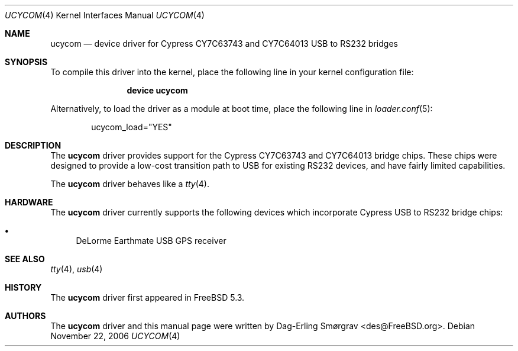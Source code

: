 .\"-
.\" Copyright (c) 2004 Dag-Erling Coïdan Smørgrav
.\" All rights reserved.
.\"
.\" Redistribution and use in source and binary forms, with or without
.\" modification, are permitted provided that the following conditions
.\" are met:
.\" 1. Redistributions of source code must retain the above copyright
.\"    notice, this list of conditions and the following disclaimer.
.\" 2. Redistributions in binary form must reproduce the above copyright
.\"    notice, this list of conditions and the following disclaimer in the
.\"    documentation and/or other materials provided with the distribution.
.\" 3. The name of the author may not be used to endorse or promote products
.\"    derived from this software without specific prior written permission.
.\"
.\" THIS SOFTWARE IS PROVIDED BY THE AUTHOR AND CONTRIBUTORS ``AS IS'' AND
.\" ANY EXPRESS OR IMPLIED WARRANTIES, INCLUDING, BUT NOT LIMITED TO, THE
.\" IMPLIED WARRANTIES OF MERCHANTABILITY AND FITNESS FOR A PARTICULAR PURPOSE
.\" ARE DISCLAIMED.  IN NO EVENT SHALL THE AUTHOR OR CONTRIBUTORS BE LIABLE
.\" FOR ANY DIRECT, INDIRECT, INCIDENTAL, SPECIAL, EXEMPLARY, OR CONSEQUENTIAL
.\" DAMAGES (INCLUDING, BUT NOT LIMITED TO, PROCUREMENT OF SUBSTITUTE GOODS
.\" OR SERVICES; LOSS OF USE, DATA, OR PROFITS; OR BUSINESS INTERRUPTION)
.\" HOWEVER CAUSED AND ON ANY THEORY OF LIABILITY, WHETHER IN CONTRACT, STRICT
.\" LIABILITY, OR TORT (INCLUDING NEGLIGENCE OR OTHERWISE) ARISING IN ANY WAY
.\" OUT OF THE USE OF THIS SOFTWARE, EVEN IF ADVISED OF THE POSSIBILITY OF
.\" SUCH DAMAGE.
.\"
.\" $FreeBSD: releng/9.3/share/man/man4/ucycom.4 222176 2011-05-22 14:03:30Z uqs $
.\"
.Dd November 22, 2006
.Dt UCYCOM 4
.Os
.Sh NAME
.Nm ucycom
.Nd device driver for Cypress CY7C63743 and CY7C64013 USB to RS232 bridges
.Sh SYNOPSIS
To compile this driver into the kernel,
place the following line in your
kernel configuration file:
.Bd -ragged -offset indent
.Cd "device ucycom"
.Ed
.Pp
Alternatively, to load the driver as a
module at boot time, place the following line in
.Xr loader.conf 5 :
.Bd -literal -offset indent
ucycom_load="YES"
.Ed
.Sh DESCRIPTION
The
.Nm
driver provides support for the Cypress CY7C63743 and CY7C64013 bridge
chips.
These chips were designed to provide a low-cost transition path to USB
for existing RS232 devices, and have fairly limited capabilities.
.Pp
The
.Nm
driver behaves like a
.Xr tty 4 .
.Sh HARDWARE
The
.Nm
driver currently supports the following devices which incorporate
Cypress USB to RS232 bridge chips:
.Pp
.Bl -bullet -compact
.It
DeLorme Earthmate USB GPS receiver
.El
.Sh SEE ALSO
.Xr tty 4 ,
.Xr usb 4
.Sh HISTORY
The
.Nm
driver first appeared in
.Fx 5.3 .
.Sh AUTHORS
.An -nosplit
The
.Nm
driver and this manual page were written by
.An Dag-Erling Sm\(/orgrav Aq des@FreeBSD.org .
